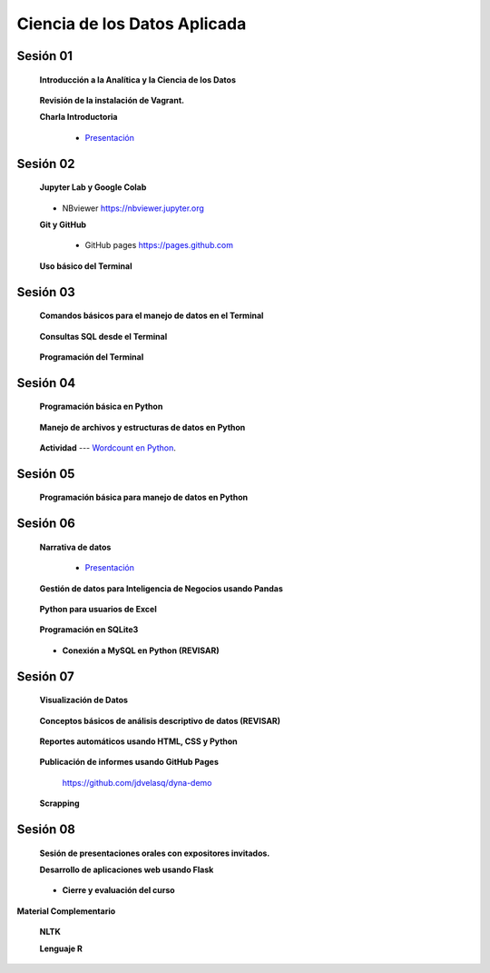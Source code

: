 Ciencia de los Datos Aplicada
=========================================================================================

Sesión 01
^^^^^^^^^^^^^^^^^^^^^^^^^^^^^^^^^^^^^^^^^^^^^^^^^^^^^^^^^^^^^^^^^^^^^^^^^^^^^^^^^^^^^^^^^

    **Introducción a la Analítica y la Ciencia de los Datos**

        .. toctree::
            :maxdepth: 1
            :glob:

            course-info

    **Revisión de la instalación de Vagrant.**


    **Charla Introductoria**

        * `Presentación <https://jdvelasq.github.io/intro-analitca/>`_ 


Sesión 02
^^^^^^^^^^^^^^^^^^^^^^^^^^^^^^^^^^^^^^^^^^^^^^^^^^^^^^^^^^^^^^^^^^^^^^^^^^^^^^^^^^^^^^^^^

    **Jupyter Lab y Google Colab**

        .. toctree::
            :maxdepth: 1
            :glob:

            /notebooks/jupyter/*

    * NBviewer https://nbviewer.jupyter.org

    **Git y GitHub**

        .. toctree::
            :maxdepth: 1
            :glob:

            /notebooks/git/*

        * GitHub pages https://pages.github.com


    **Uso básico del Terminal**

        .. toctree::
            :maxdepth: 1
            :glob:

            /notebooks/bash/1-*


Sesión 03
^^^^^^^^^^^^^^^^^^^^^^^^^^^^^^^^^^^^^^^^^^^^^^^^^^^^^^^^^^^^^^^^^^^^^^^^^^^^^^^^^^^^^^^^^

    **Comandos básicos para el manejo de datos en el Terminal**

        .. toctree::
            :maxdepth: 1
            :glob:

            /notebooks/bash/2-*


        .. toctree::
            :maxdepth: 1
            :glob:

            /notebooks/bash/3-*



    **Consultas SQL desde el Terminal**

        .. toctree::
            :maxdepth: 1
            :glob:

            /notebooks/bash/4-*

    **Programación del Terminal**

        .. toctree::
            :maxdepth: 1
            :glob:

            /notebooks/bash/5-*


Sesión 04
^^^^^^^^^^^^^^^^^^^^^^^^^^^^^^^^^^^^^^^^^^^^^^^^^^^^^^^^^^^^^^^^^^^^^^^^^^^^^^^^^^^^^^^^^

    **Programación básica en Python**

        .. toctree::
            :maxdepth: 1
            :glob:

            /notebooks/python/1-*


    **Manejo de archivos y estructuras de datos en Python**

        .. toctree::
            :maxdepth: 1
            :glob:

            /notebooks/python/2-*

    **Actividad** --- `Wordcount en Python <https://github.com/jdvelasq/datalabs/blob/master/notebooks/wordcount-en-python.ipynb>`_.

Sesión 05
^^^^^^^^^^^^^^^^^^^^^^^^^^^^^^^^^^^^^^^^^^^^^^^^^^^^^^^^^^^^^^^^^^^^^^^^^^^^^^^^^^^^^^^^^

    **Programación básica para manejo de datos en Python**

        .. toctree::
            :maxdepth: 1
            :glob:

            /notebooks/python/3-*        




Sesión 06
^^^^^^^^^^^^^^^^^^^^^^^^^^^^^^^^^^^^^^^^^^^^^^^^^^^^^^^^^^^^^^^^^^^^^^^^^^^^^^^^^^^^^^^^^

    **Narrativa de datos**

        * `Presentación <https://jdvelasq.github.io/data-storytelling/>`_


    **Gestión de datos para Inteligencia de Negocios usando Pandas**

        .. toctree::
            :maxdepth: 1
            :glob:

            /notebooks/pandas/*

    **Python para usuarios de Excel** 

        .. toctree::
            :maxdepth: 1
            :glob:

            /notebooks/excel/*


    **Programación en SQLite3**

            .. toctree::
                :maxdepth: 1
                :glob:

                /notebooks/sqlite3/*

    * **Conexión a MySQL en Python (REVISAR)**    


Sesión 07
^^^^^^^^^^^^^^^^^^^^^^^^^^^^^^^^^^^^^^^^^^^^^^^^^^^^^^^^^^^^^^^^^^^^^^^^^^^^^^^^^^^^^^^^^

    **Visualización de Datos**

        .. toctree::
            :maxdepth: 1
            :glob:

            /notebooks/matplotlib/*
            /notebooks/altair/*
            /notebooks/bokeh/*
            /notebooks/visualizacion/*

    **Conceptos básicos de análisis descriptivo de datos (REVISAR)**

        .. toctree::
            :maxdepth: 1
            :glob:

            /notebooks/aexp/*


    **Reportes automáticos usando HTML, CSS y Python**

        .. toctree::
            :maxdepth: 1
            :glob:

            /notebooks/html/1-*


    **Publicación de informes usando GitHub Pages**

        https://github.com/jdvelasq/dyna-demo



    **Scrapping**

        .. toctree::
            :maxdepth: 1
            :glob:

            /notebooks/scrapping/*


Sesión 08
^^^^^^^^^^^^^^^^^^^^^^^^^^^^^^^^^^^^^^^^^^^^^^^^^^^^^^^^^^^^^^^^^^^^^^^^^^^^^^^^^^^^^^^^^

    **Sesión de presentaciones orales con expositores invitados.**


    **Desarrollo de aplicaciones web usando Flask**

        .. toctree::    
            :maxdepth: 1
            :glob:

            /notebooks/flask/*


    * **Cierre y evaluación del curso**


    
**Material Complementario**

     
    **NLTK**
    
    .. toctree::
        :titlesonly:
        :glob:

        /notebooks/nltk/1-*

    **Lenguaje R**
    
    .. toctree::
        :maxdepth: 1

        /notebooks/R/R-programming
    